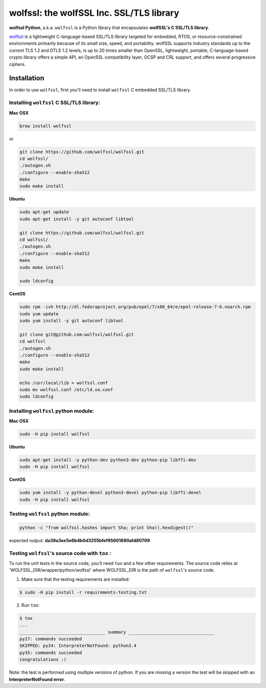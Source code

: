 

wolfssl: the wolfSSL Inc. SSL/TLS library
=========================================

**wolfssl Python**, a.k.a. ``wolfssl`` is a Python library that encapsulates
**wolfSSL's C SSL/TLS library**.

`wolfssl <https://wolfssl.com/wolfSSL/Products-wolfssl.html>`_ is a
lightweight C-language-based SSL/TLS library targeted for embedded, RTOS, or
resource-constrained environments primarily because of its small size, speed,
and portability. wolfSSL supports industry standards up to the current TLS 1.2
and DTLS 1.2 levels, is up to 20 times smaller than OpenSSL,
lightweight, portable, C-language-based crypto library offers a simple API, an
OpenSSL compatibility layer, OCSP and CRL support, and offers several
progressive ciphers.


Installation
------------

In order to use ``wolfssl``, first you'll need to install ``wolfssl`` C
embedded SSL/TLS library.

Installing ``wolfssl`` C SSL/TLS library:
~~~~~~~~~~~~~~~~~~~~~~~~

**Mac OSX**

.. code-block:: console

    brew install wolfssl

or

.. code-block:: console

    git clone https://github.com/wolfssl/wolfssl.git
    cd wolfssl/
    ./autogen.sh
    ./configure --enable-sha512
    make
    sudo make install


**Ubuntu**

.. code-block:: console

    sudo apt-get update
    sudo apt-get install -y git autoconf libtool

    git clone https://github.com/wolfssl/wolfssl.git
    cd wolfssl/
    ./autogen.sh
    ./configure --enable-sha512
    make
    sudo make install

    sudo ldconfig

**CentOS**

.. code-block:: console

    sudo rpm -ivh http://dl.fedoraproject.org/pub/epel/7/x86_64/e/epel-release-7-6.noarch.rpm
    sudo yum update
    sudo yum install -y git autoconf libtool

    git clone git@github.com:wolfssl/wolfssl.git
    cd wolfssl
    ./autogen.sh
    ./configure --enable-sha512
    make
    sudo make install

    echo /usr/local/lib > wolfssl.conf
    sudo mv wolfssl.conf /etc/ld.so.conf
    sudo ldconfig


Installing ``wolfssl`` python module:
~~~~~~~~~~~~~~~~~~~~~~~~~~

**Mac OSX**

.. code-block:: console

    sudo -H pip install wolfssl


**Ubuntu**

.. code-block:: console

    sudo apt-get install -y python-dev python3-dev python-pip libffi-dev
    sudo -H pip install wolfssl


**CentOS**

.. code-block:: console

    sudo yum install -y python-devel python3-devel python-pip libffi-devel
    sudo -H pip install wolfssl


Testing ``wolfssl`` python module:
~~~~~~~~~~~~~~~~~~~~~~~

.. code-block:: console

    python -c "from wolfssl.hashes import Sha; print Sha().hexdigest()"

expected output: **da39a3ee5e6b4b0d3255bfef95601890afd80709**


Testing ``wolfssl``'s source code with ``tox`` :
~~~~~~~~~~~~~~~~~~~~~~~~~~~~~~~~~~~~~~~~~~~~~~~~~~

To run the unit tests in the source code, you'll need ``tox`` and a few other
requirements. The source code relies at 'WOLFSSL_DIR/wrapper/python/wolfssl'
where WOLFSSL_DIR is the path of ``wolfssl``'s source code.

1. Make sure that the testing requirements are installed:

.. code-block:: console

    $ sudo -H pip install -r requirements-testing.txt


2. Run ``tox``:

.. code-block:: console

    $ tox
    ...
    _________________________________ summary _________________________________
    py27: commands succeeded
    SKIPPED: py34: InterpreterNotFound: python3.4
    py35: commands succeeded
    congratulations :)

Note: the test is performed using multiple versions of python. If you are
missing a version the test will be skipped with an **InterpreterNotFound
error**.
